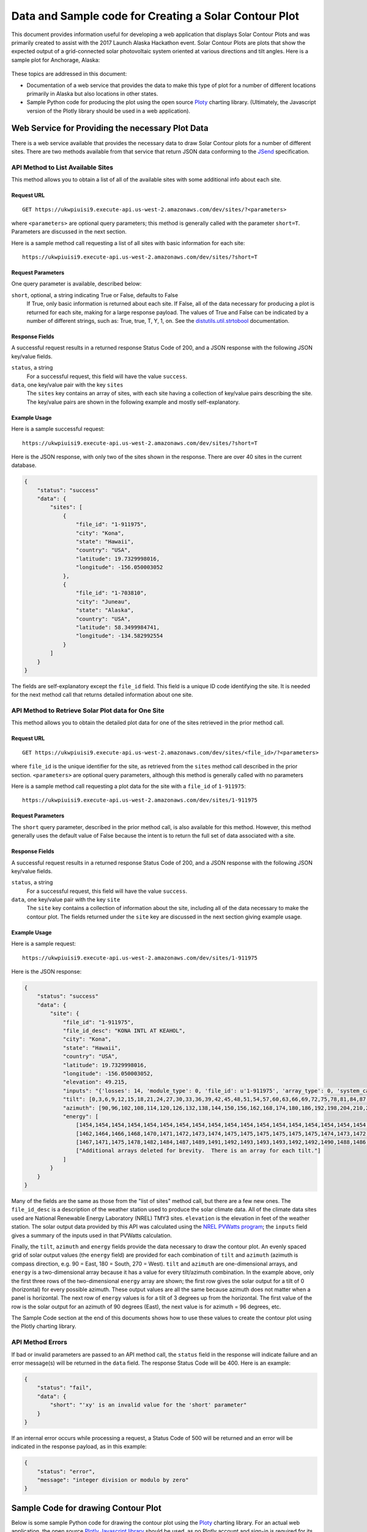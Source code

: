 .. _solar-contour-plot:

Data and Sample code for Creating a Solar Contour Plot
======================================================

This document provides information useful for developing a web application
that displays Solar Contour Plots and was primarily created to
assist with the 2017 Launch Alaska Hackathon event.
Solar Contour Plots are plots that show the expected
output of a grid-connected solar photovoltaic system oriented at various
directions and tilt angles.  Here is a sample plot for Anchorage, Alaska:

.. figure:: /_static/solar-contour-ex.png

These topics are addressed in this document:

- Documentation of a web service that provides the data to make this
  type of plot for a number of different locations primarily in Alaska
  but also locations in other states.
- Sample Python code for producing the plot using the open source
  `Ploty <https://plot.ly>`_ charting library. (Ultimately, the Javascript
  version of the Plotly library should be used in a web application).

Web Service for Providing the necessary Plot Data
-------------------------------------------------

There is a web service available that provides the necessary data to draw
Solar Contour plots for a number of different sites.  There are two
methods available from that service that return JSON data conforming to
the `JSend <https://labs.omniti.com/labs/jsend>`_ specification.

API Method to List Available Sites
~~~~~~~~~~~~~~~~~~~~~~~~~~~~~~~~~~

This method allows you to obtain a list of all of the available sites with
some additional info about each site.

Request URL
^^^^^^^^^^^

::

    GET https://ukwpiuisi9.execute-api.us-west-2.amazonaws.com/dev/sites/?<parameters>

where ``<parameters>`` are optional query parameters; this method
is generally called with the parameter ``short=T``.  Parameters are discussed
in the next section.

Here is a sample method call requesting a list of all sites with basic
information for each site::

    https://ukwpiuisi9.execute-api.us-west-2.amazonaws.com/dev/sites/?short=T

Request Parameters
^^^^^^^^^^^^^^^^^^

One query parameter is available, described below:

``short``, optional, a string indicating True or False, defaults to False
    If True, only basic information is returned about each site.  If False,
    all of the data necessary for producing a plot is returned for each site,
    making for a large response payload.  The values of True and False can
    be indicated by a number of different strings, such as: True, true, T, Y,
    1, on.  See the `distutils.util.strtobool <https://docs.python.org/2/distutils/apiref.html>`_
    documentation.

Response Fields
^^^^^^^^^^^^^^^

A successful request results in a returned response Status Code of 200, and
a JSON response with the following JSON key/value fields.

``status``, a string
    For a successful request, this field will have the value ``success``.

``data``, one key/value pair with the key ``sites``
    The ``sites`` key contains an array of sites, with each site having a
    collection of key/value pairs describing the site.  The key/value pairs
    are shown in the following example and mostly self-explanatory.

Example Usage
^^^^^^^^^^^^^

Here is a sample successful request::

    https://ukwpiuisi9.execute-api.us-west-2.amazonaws.com/dev/sites/?short=T

Here is the JSON response, with only two of the sites shown in the
response.  There are over 40 sites in the current database.

.. code-block:: json

    {
        "status": "success"
        "data": {
            "sites": [
                {
                    "file_id": "1-911975",
                    "city": "Kona",
                    "state": "Hawaii",
                    "country": "USA",
                    "latitude": 19.7329998016,
                    "longitude": -156.050003052
                },
                {
                    "file_id": "1-703810",
                    "city": "Juneau",
                    "state": "Alaska",
                    "country": "USA",
                    "latitude": 58.3499984741,
                    "longitude": -134.582992554
                }
            ]
        }
    }

The fields are self-explanatory except the ``file_id`` field.  This field
is a unique ID code identifying the site.  It is needed for the next method
call that returns detailed information about one site.

API Method to Retrieve Solar Plot data for One Site
~~~~~~~~~~~~~~~~~~~~~~~~~~~~~~~~~~~~~~~~~~~~~~~~~~~

This method allows you to obtain the detailed plot data for one of the
sites retrieved in the prior method call.

Request URL
^^^^^^^^^^^

::

    GET https://ukwpiuisi9.execute-api.us-west-2.amazonaws.com/dev/sites/<file_id>/?<parameters>

where ``file_id`` is the unique identifier for the site, as retrieved
from the ``sites`` method call described in the prior section.
``<parameters>`` are optional query parameters, although this method
is generally called with no parameters

Here is a sample method call requesting a plot data for the site with
a ``file_id`` of ``1-911975``::

    https://ukwpiuisi9.execute-api.us-west-2.amazonaws.com/dev/sites/1-911975

Request Parameters
^^^^^^^^^^^^^^^^^^

The ``short`` query parameter, described in the prior method call, is also
available for this method.  However, this method generally uses the default
value of False because the intent is to return the full set of data associated
with a site.

Response Fields
^^^^^^^^^^^^^^^

A successful request results in a returned response Status Code of 200, and
a JSON response with the following JSON key/value fields.

``status``, a string
    For a successful request, this field will have the value ``success``.

``data``, one key/value pair with the key ``site``
    The ``site`` key contains a collection of information about the site,
    including all of the data necessary to make the contour plot.  The
    fields returned under the ``site`` key are discussed in the next
    section giving example usage.

Example Usage
^^^^^^^^^^^^^

Here is a sample request::

    https://ukwpiuisi9.execute-api.us-west-2.amazonaws.com/dev/sites/1-911975

Here is the JSON response:

.. code-block:: json

    {
        "status": "success"
        "data": {
            "site": {
                "file_id": "1-911975",
                "file_id_desc": "KONA INTL AT KEAHOL",
                "city": "Kona",
                "state": "Hawaii",
                "country": "USA",
                "latitude": 19.7329998016,
                "longitude": -156.050003052,
                "elevation": 49.215,
                "inputs": "{'losses': 14, 'module_type': 0, 'file_id': u'1-911975', 'array_type': 0, 'system_capacity': 1.0}",
                "tilt": [0,3,6,9,12,15,18,21,24,27,30,33,36,39,42,45,48,51,54,57,60,63,66,69,72,75,78,81,84,87,90],
                "azimuth": [90,96,102,108,114,120,126,132,138,144,150,156,162,168,174,180,186,192,198,204,210,216,222,228,234,240,246,252,258,264,270],
                "energy": [
                    [1454,1454,1454,1454,1454,1454,1454,1454,1454,1454,1454,1454,1454,1454,1454,1454,1454,1454,1454,1454,1454,1454,1454,1454,1454,1454,1454,1454,1454,1454,1454],
                    [1462,1464,1466,1468,1470,1471,1472,1473,1474,1475,1475,1475,1475,1475,1475,1474,1473,1472,1471,1469,1468,1466,1464,1462,1460,1458,1456,1454,1452,1449,1447],
                    [1467,1471,1475,1478,1482,1484,1487,1489,1491,1492,1493,1493,1493,1492,1492,1490,1488,1486,1484,1481,1478,1474,1471,1467,1463,1459,1454,1450,1446,1442,1438],
                    ["Additional arrays deleted for brevity.  There is an array for each tilt."]
                ]
            }
        }
    }

Many of the fields are the same as those from the "list of sites"
method call, but there are a few new ones.  The ``file_id_desc`` is
a description of the weather station used to produce the solar climate
data.  All of the climate data sites used are National Renewable
Energy Laboratory (NREL) TMY3 sites.  ``elevation`` is the elevation in feet
of the weather station.  The solar output data provided by this API
was calculated using the `NREL PVWatts program <http://pvwatts.nrel.gov/>`_;
the ``inputs`` field gives a summary of the inputs used in that PVWatts
calculation.

Finally, the ``tilt``, ``azimuth`` and ``energy`` fields provide the data
necessary to draw the contour plot.  An evenly spaced grid of solar output
values (the ``energy`` field) are provided for each combination of ``tilt``
and ``azimuth`` (azimuth is compass direction, e.g. 90 = East, 180 = South, 270 = West).
``tilt`` and ``azimuth`` are one-dimensional arrays, and ``energy`` is a
two-dimensional array because it has a value for every tilt/azimuth
combination.  In the example above, only the first three rows of the
two-dimensional ``energy`` array are shown; the first row gives the solar
output for a tilt of 0 (horizontal) for every possible azimuth.  These output
values are all the same because azimuth does not matter when a panel is horizontal.
The next row of ``energy`` values is for a tilt of 3 degrees up from the horizontal.
The first value of the row is the solar output for an azimuth of 90 degrees (East),
the next value is for azimuth = 96 degrees, etc.

The Sample Code section at the end of this documents shows how to use these values
to create the contour plot using the Plotly charting library.

API Method Errors
~~~~~~~~~~~~~~~~~

If bad or invalid parameters are passed to an API method call, the ``status``
field in the response will indicate failure and an error message(s) will be
returned in the ``data`` field.  The response Status Code will be 400.
Here is an example:

.. code-block:: json

    {
        "status": "fail",
        "data": {
            "short": "'xy' is an invalid value for the 'short' parameter"
        }
    }

If an internal error occurs while processing a request, a Status Code of
500 will be returned and an error will be indicated in the response payload,
as in this example:

.. code-block:: json

    {
        "status": "error",
        "message": "integer division or modulo by zero"
    }


Sample Code for drawing Contour Plot
------------------------------------

Below is some sample Python code for drawing the contour plot using the
`Ploty <https://plot.ly>`_ charting library.  For an actual web application,
the open source `Plotly Javascript library <https://plot.ly/javascript/>`_
should be used, as no Plotly account and sign-in is required for its use.
Much of the Python code below will translate straight-forwardly into Javascript code.

.. code-block:: python

    import requests
    import plotly.plotly as py
    import plotly.graph_objs as go

    result = requests.get('https://ukwpiuisi9.execute-api.us-west-2.amazonaws.com/dev/sites/1-911975').json()
    site = result['data']['site']
    z = site['energy']
    x = site['azimuth']
    y = site['tilt']

    # A future release of Plotly will implement the "showlabels" parameter
    # commented out below, which will label the contour lines.

    #Pre-defined color scales - 'pairs' | 'Greys' | 'Greens' | 'Bluered' | 'Hot'
    # | 'Picnic' | 'Portland' | 'Jet' | 'RdBu' | 'Blackbody'
    # | 'Earth' | 'Electric' | 'YIOrRd' | 'YIGnBu'

    trace1 = go.Contour(
        z=z,
        x=x,
        y=y,
        colorscale='Hot',
    #    contours=dict(
    #        showlabels=True
    #    ),
    )

    trace2 = go.Scatter(
        x=[90, 135, 180, 225, 270],
        y=[3.5] * len(x),
        mode='text',
        text=['East', 'Southeast', 'South', 'Southwest', 'West'],
        textposition='bottom',
        textfont=dict(
            family='Arial',
            size=20,
            color='Black'
        )
    )

    layout = go.Layout(
        title='Annual kWh Produced per DC kW for various Tilts / Azimuths',
        titlefont=dict(
            family='Arial',
            size=24,
        ),
        autosize=False,
        width=950,
        height=800,
        xaxis=dict(
            title='Direction Faced by Panels, degrees',
            titlefont=dict(
                family='Arial',
                size=22,
            ),
            autotick=False,
            ticks='outside',
            tick0=90,
            dtick=15,
            tickfont=dict(
                size=18,
            ),
        ),
        yaxis=dict(
            title='Tilt of Panels from Horizontal, degrees',
            titlefont=dict(
                family='Arial',
                size=22,
            ),
            autotick=False,
            tick0=0,
            dtick=15,
            tickfont=dict(
                size=18,
            ),
        )
    )

    data = [trace1, trace2]
    fig = go.Figure(data=data, layout=layout)
    py.iplot(fig)

